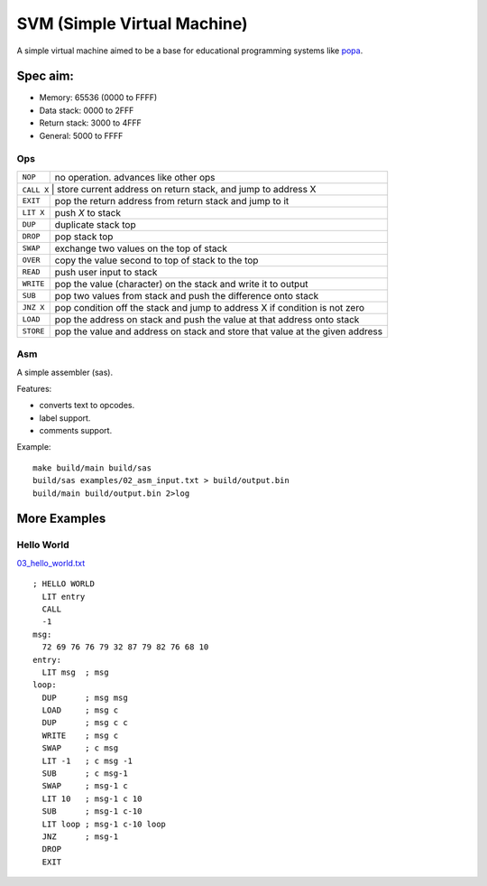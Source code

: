 SVM (Simple Virtual Machine)
============================

A simple virtual machine aimed to be a base for educational programming systems
like `popa <https://github.com/AmalIrfan/popa>`_.

Spec aim:
---------
- Memory: 65536 (0000 to FFFF)
- Data stack: 0000 to 2FFF
- Return stack: 3000 to 4FFF
- General: 5000 to FFFF

Ops
^^^

+-----------+------------------------------------------------------------------+
| ``NOP``   | no operation. advances like other ops                            |
+-----------+------------------------------------------------------------------+
| ``CALL X`` | store current address on return stack, and jump to address X    |
+-----------+------------------------------------------------------------------+
| ``EXIT``  | pop the return address from return stack and jump to it          |
+-----------+------------------------------------------------------------------+
| ``LIT X`` | push `X` to stack                                                |
+-----------+------------------------------------------------------------------+
| ``DUP``   | duplicate stack top                                              |
+-----------+------------------------------------------------------------------+
| ``DROP``  | pop stack top                                                    |
+-----------+------------------------------------------------------------------+
| ``SWAP``  | exchange two values on the top of stack                          |
+-----------+------------------------------------------------------------------+
| ``OVER``  | copy the value second to top of stack to the top                 |
+-----------+------------------------------------------------------------------+
| ``READ``  | push user input to stack                                         |
+-----------+------------------------------------------------------------------+
| ``WRITE`` | pop the value (character) on the stack and write it to output    |
+-----------+------------------------------------------------------------------+
| ``SUB``   | pop two values from stack and push the difference onto stack     |
+-----------+------------------------------------------------------------------+
| ``JNZ X`` | pop condition off the stack and jump to address X if condition   |
|           | is not zero                                                      |
+-----------+------------------------------------------------------------------+
| ``LOAD``  | pop the address on stack and push the value at that address onto |
|           | stack                                                            |
+-----------+------------------------------------------------------------------+
| ``STORE`` | pop the value and address on stack and store that value at the   |
|           | given address                                                    |
+-----------+------------------------------------------------------------------+

Asm
^^^

A simple assembler (sas).

Features:

- converts text to opcodes.
- label support.
- comments support.

Example::

    make build/main build/sas
    build/sas examples/02_asm_input.txt > build/output.bin
    build/main build/output.bin 2>log

More Examples
-------------

Hello World
^^^^^^^^^^^

`03_hello_world.txt <./examples/03_hello_world.txt>`_

::

    ; HELLO WORLD
      LIT entry
      CALL
      -1
    msg:
      72 69 76 76 79 32 87 79 82 76 68 10
    entry:
      LIT msg  ; msg
    loop:
      DUP      ; msg msg
      LOAD     ; msg c
      DUP      ; msg c c
      WRITE    ; msg c
      SWAP     ; c msg
      LIT -1   ; c msg -1
      SUB      ; c msg-1
      SWAP     ; msg-1 c
      LIT 10   ; msg-1 c 10
      SUB      ; msg-1 c-10
      LIT loop ; msg-1 c-10 loop
      JNZ      ; msg-1
      DROP
      EXIT
